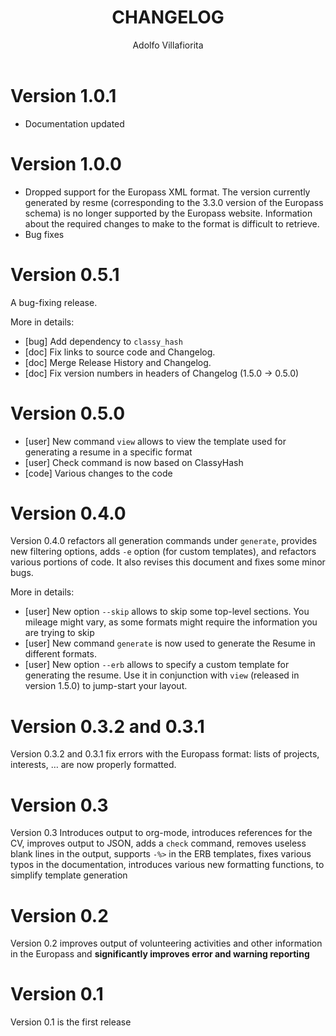 #+TITLE: CHANGELOG
#+AUTHOR: Adolfo Villafiorita

* Version 1.0.1

- Documentation updated

* Version 1.0.0

- Dropped support for the Europass XML format. The version currently generated
  by resme (corresponding to the 3.3.0 version of the Europass schema) is no
  longer supported by the Europass website.  Information about the required
  changes to make to the format is difficult to retrieve.
- Bug fixes

* Version 0.5.1

  A bug-fixing release.

  More in details:

  - [bug] Add dependency to =classy_hash=
  - [doc] Fix links to source code and Changelog.
  - [doc] Merge Release History and Changelog.
  - [doc] Fix version numbers in headers of Changelog (1.5.0 -> 0.5.0)

* Version 0.5.0
  - [user] New command =view= allows to view the template used
    for generating a resume in a specific format
  - [user] Check command is now based on ClassyHash
  - [code] Various changes to the code

* Version 0.4.0

  Version 0.4.0 refactors all generation commands under =generate=, provides
  new filtering options, adds =-e= option (for custom templates), and
  refactors various portions of code.  It also revises this document
  and fixes some minor bugs.

  More in details:
  
  - [user] New option =--skip= allows to skip some top-level sections.
    You mileage might vary, as some formats might require the
    information you are trying to skip
  - [user] New command =generate= is now used to generate the Resume
    in different formats.
  - [user] New option =--erb= allows to specify a custom template for
    generating the resume. Use it in conjunction with =view= (released
    in version 1.5.0) to jump-start your layout.
  
* Version 0.3.2 and 0.3.1

  Version 0.3.2 and 0.3.1 fix errors with the Europass format: lists of
  projects, interests, ... are now properly formatted.

* Version 0.3

  Version 0.3 Introduces output to org-mode, introduces references for the CV,
  improves output to JSON, adds a =check= command, removes useless blank
  lines in the output, supports =-%>= in the ERB templates, fixes
  various typos in the documentation, introduces various new formatting
  functions, to simplify template generation

* Version 0.2

  Version 0.2 improves output of volunteering activities and other information
  in the Europass and *significantly improves error and warning
  reporting*

* Version 0.1

  Version 0.1 is the first release
